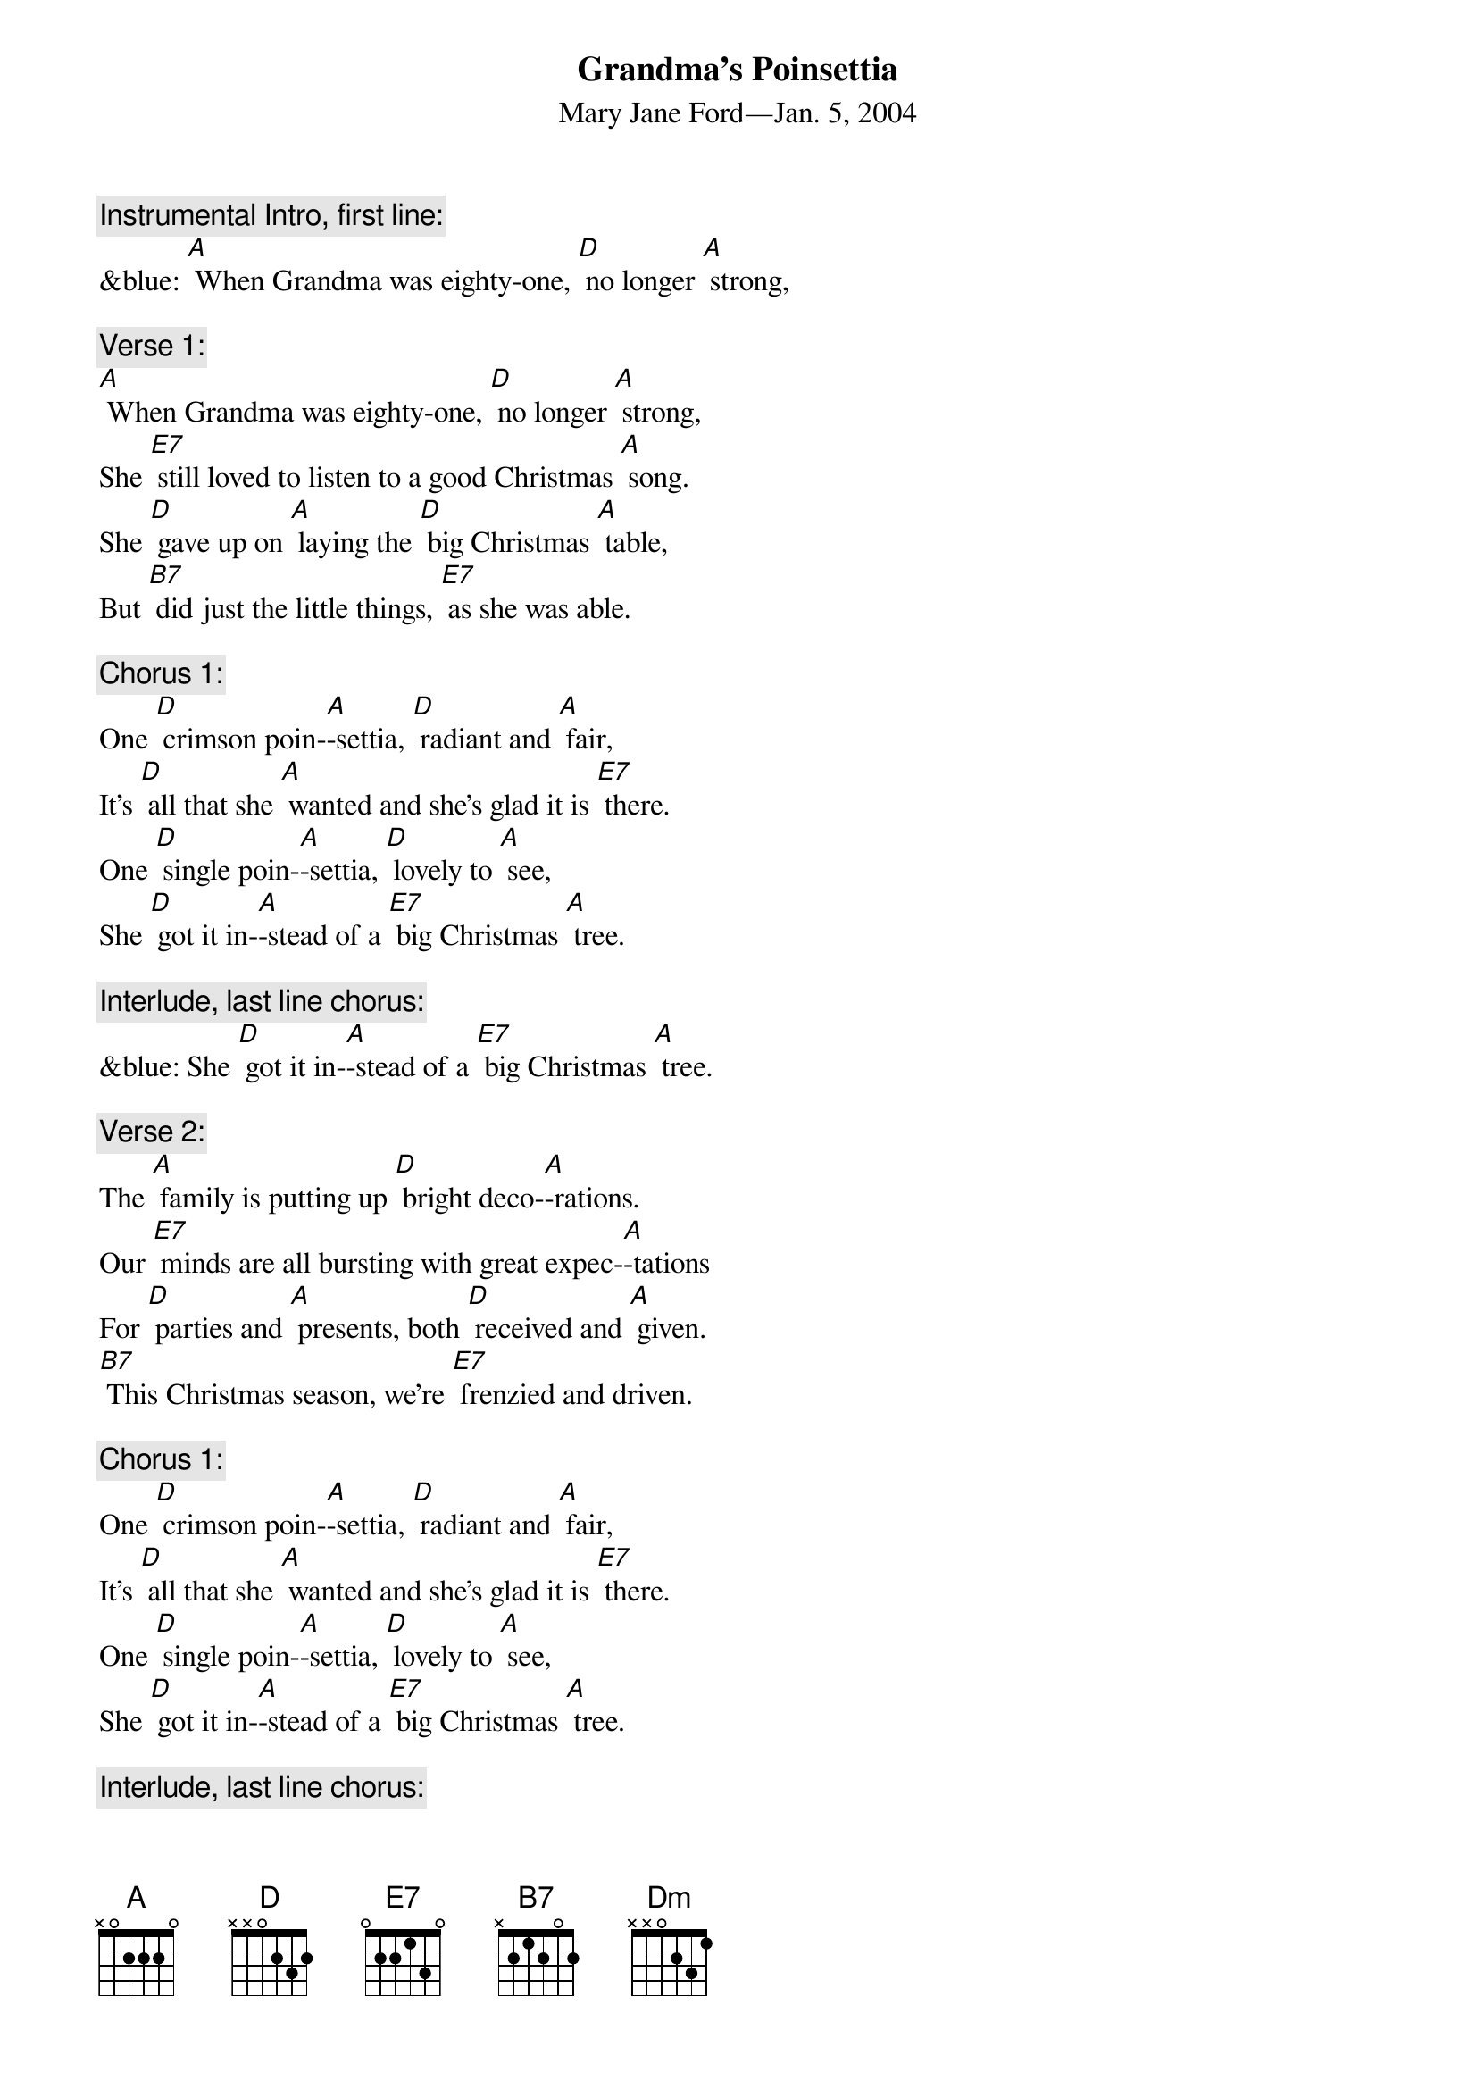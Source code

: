 {t: Grandma’s Poinsettia}
{st:	Mary Jane Ford—Jan. 5, 2004}

{c: Instrumental Intro, first line:}
&blue: [A] When Grandma was eighty-one, [D] no longer [A] strong,

{c: Verse 1:}
[A] When Grandma was eighty-one, [D] no longer [A] strong,
She [E7] still loved to listen to a good Christmas [A] song.
She [D] gave up on [A] laying the [D] big Christmas [A] table,
But [B7] did just the little things, [E7] as she was able.

{c: Chorus 1:}
One [D] crimson poin-[A]-settia, [D] radiant and [A] fair,
It’s [D] all that she [A] wanted and she’s glad it is [E7] there.
One [D] single poin-[A]-settia, [D] lovely to [A] see,
She [D] got it in-[A]-stead of a [E7] big Christmas [A] tree.

{c: Interlude, last line chorus:}
&blue: She [D] got it in-[A]-stead of a [E7] big Christmas [A] tree.

{c: Verse 2:}
The [A] family is putting up [D] bright deco-[A]-rations.
Our [E7] minds are all bursting with great expec-[A]-tations
For [D] parties and [A] presents, both [D] received and [A] given.
[B7] This Christmas season, we’re [E7] frenzied and driven.

{c: Chorus 1:}
One [D] crimson poin-[A]-settia, [D] radiant and [A] fair,
It’s [D] all that she [A] wanted and she’s glad it is [E7] there.
One [D] single poin-[A]-settia, [D] lovely to [A] see,
She [D] got it in-[A]-stead of a [E7] big Christmas [A] tree.

{c: Interlude, last line chorus:}
&blue: She [D] got it in-[A]-stead of a [E7] big Christmas [A] tree.

{c: Verse 3:}
“It’s [A] all too commercial,” the [D] preacher com-[A]-plained.
“The [E7] season’s true spirit is practically [A] drained.
We [D] ought to be [A] helping the [D] homeless and [A] poor,
Not [B7] shopping, ensnared by the [E7] corporate lure.”

{c: Chorus 2:}
Though [D] Christmas is [A] all about [D] loving and [A] giving,
[D] Fellowship, [A] righteousness, general good [E7] living,
[D] He would pre-[A]-fer just to [D] sit Christmas [A] out,
But [D] he has to [A] preach to us [E7] what it’s a-[A]-bout.

{c: Interlude, last line chorus:}
&blue: But [D] he has to [A] preach to us [E7] what it’s a-[A]-bout.

{c: Verse 4:}
She [A] heard him and thought that she [D] should set him [A] straight.
“We [E7] can’t escape Christmas; it’s part of our [A] fate.
We [D] don’t have to [A] do all the [D] things others [A] do,
But [B7] we can enjoy it by [E7] picking a few.

{c: Chorus 1:}
One [D] crimson poin-[A]-settia, [D] radiant and [A] fair,
It’s [D] all that she [A] wanted and she’s glad it is [E7] there.
One [D] single poin-[A]-settia, [D] lovely to [A] see,
She [D] got it in-[A]-stead of a [E7] big Christmas [A] tree.

{c: Interlude, last line chorus:}
&blue: She [D] got it in-[A]-stead of a [E7] big Christmas [A] tree.

Outro: 	[D]  [D]  [Dm]  [Dm]  [A]

